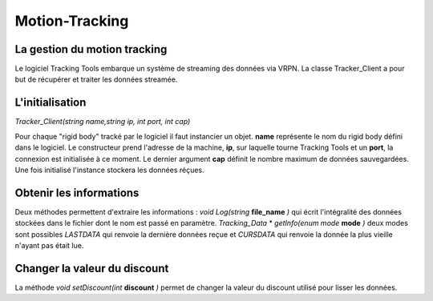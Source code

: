 
.. _motion_tracking:

Motion-Tracking
===============

La gestion du motion tracking
-----------------------------

Le logiciel Tracking Tools embarque un système de streaming des
données via VRPN. La classe Tracker_Client a pour but de récupérer
et traiter les données streamée.

L'initialisation
----------------

*Tracker_Client(string name,string ip, int port, int cap)*

Pour chaque "rigid body" tracké par le logiciel il faut instancier un
objet. **name** représente le nom du rigid body défini dans le
logiciel. Le constructeur prend l'adresse de la machine, **ip**, sur
laquelle tourne Tracking Tools et un **port**, la connexion est
initialisée à ce moment.  Le dernier argument **cap** définit le nombre
maximum de données sauvegardées. Une fois initialisé l'instance stockera
les données réçues.

Obtenir les informations
------------------------

Deux méthodes permettent d'extraire les informations :
*void Log(string* **file_name** *)*
qui écrit l'intégralité des données stockées dans le fichier dont le nom
est passé en paramètre.
*Tracking_Data* * *getInfo(enum mode* **mode** *)*
deux modes sont possibles *LASTDATA* qui renvoie la dernière données
reçue et *CURSDATA* qui renvoie la donnée la plus vieille n'ayant
pas était lue.

Changer la valeur du discount
-----------------------------

La méthode *void setDiscount(int* **discount** *)* permet de changer
la valeur du discount utilisé pour lisser les données.
